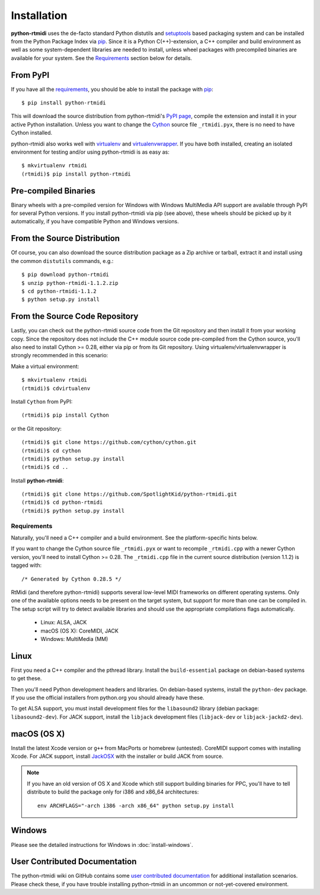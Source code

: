 ============
Installation
============

**python-rtmidi** uses the de-facto standard Python distutils and setuptools_
based packaging system and can be installed from the Python Package Index via
pip_. Since it is a Python C(++)-extension, a C++ compiler and build
environment as well as some system-dependent libraries are needed to install,
unless wheel packages with precompiled binaries are available for your system.
See the Requirements_ section below for details.


From PyPI
---------

If you have all the requirements_, you should be able to install the package
with pip_::

    $ pip install python-rtmidi

This will download the source distribution from python-rtmidi's `PyPI page`_,
compile the extension and install it in your active Python installation. Unless
you want to change the Cython_ source file ``_rtmidi.pyx``, there is no need to
have Cython installed.

python-rtmidi also works well with virtualenv_ and virtualenvwrapper_. If you
have both installed, creating an isolated environment for testing and/or using
python-rtmidi is as easy as::

    $ mkvirtualenv rtmidi
    (rtmidi)$ pip install python-rtmidi


Pre-compiled Binaries
---------------------

Binary wheels with a pre-compiled version for Windows with Windows MultiMedia
API support are available through PyPI for several Python versions. If you
install python-rtmidi via pip (see above), these wheels should be picked up by
it automatically, if you have compatible Python and Windows versions.


From the Source Distribution
----------------------------

Of course, you can also download the source distribution package as a Zip
archive or tarball, extract it and install using the common ``distutils``
commands, e.g.::

    $ pip download python-rtmidi
    $ unzip python-rtmidi-1.1.2.zip
    $ cd python-rtmidi-1.1.2
    $ python setup.py install


From the Source Code Repository
-------------------------------

Lastly, you can check out the python-rtmidi source code from the Git repository
and then install it from your working copy. Since the repository does not
include the C++ module source code pre-compiled from the Cython source, you'll
also need to install Cython >= 0.28, either via pip or from its Git repository.
Using virtualenv/virtualenvwrapper is strongly recommended in this scenario:

Make a virtual environment::

    $ mkvirtualenv rtmidi
    (rtmidi)$ cdvirtualenv

Install ``Cython`` from PyPI::

    (rtmidi)$ pip install Cython

or the Git repository::

    (rtmidi)$ git clone https://github.com/cython/cython.git
    (rtmidi)$ cd cython
    (rtmidi)$ python setup.py install
    (rtmidi)$ cd ..

Install **python-rtmidi**::

    (rtmidi)$ git clone https://github.com/SpotlightKid/python-rtmidi.git
    (rtmidi)$ cd python-rtmidi
    (rtmidi)$ python setup.py install


.. _requirements:

Requirements
============

Naturally, you'll need a C++ compiler and a build environment. See the
platform-specific hints below.

If you want to change the Cython source file ``_rtmidi.pyx`` or want to
recompile ``_rtmidi.cpp`` with a newer Cython version, you'll need to install
Cython >= 0.28. The ``_rtmidi.cpp`` file in the current source distribution
(version 1.1.2) is tagged with::

    /* Generated by Cython 0.28.5 */

RtMidi (and therefore python-rtmidi) supports several low-level MIDI frameworks
on different operating systems. Only one of the available options needs to be
present on the target system, but support for more than one can be compiled in.
The setup script will try to detect available libraries and should use the
appropriate compilations flags automatically.

    * Linux: ALSA, JACK
    * macOS (OS X): CoreMIDI, JACK
    * Windows: MultiMedia (MM)


Linux
-----

First you need a C++ compiler and the pthread library. Install the
``build-essential`` package on debian-based systems to get these.

Then you'll need Python development headers and libraries. On debian-based
systems, install the ``python-dev`` package. If you use the official installers
from python.org you should already have these.

To get ALSA support, you must install development files for the ``libasound2``
library (debian package: ``libasound2-dev``). For JACK support, install the
``libjack`` development files (``libjack-dev`` or ``libjack-jackd2-dev``).


macOS (OS X)
------------

Install the latest Xcode version or ``g++`` from MacPorts or homebrew
(untested). CoreMIDI support comes with installing Xcode. For JACK support,
install `JackOSX`_ with the installer or build JACK from source.

.. note::
    If you have an old version of OS X and Xcode which still support building
    binaries for PPC, you'll have to tell distribute to build the package only
    for i386 and x86_64 architectures::

        env ARCHFLAGS="-arch i386 -arch x86_64" python setup.py install


Windows
-------

Please see the detailed instructions for Windows in :doc:`install-windows`.


User Contributed Documentation
------------------------------

The python-rtmidi wiki on GitHub contains some `user contributed
documentation`_ for additional installation scenarios. Please check these, if
you have trouble installing python-rtmidi in an uncommon or not-yet-covered
environment.


.. _pypi page: http://python.org/pypi/python-rtmidi#downloads
.. _cython: http://cython.org/
.. _pip: http://python.org/pypi/pip
.. _setuptools: http://python.org/pypi/setuptools
.. _virtualenv: http://pypi.python.org/pypi/virtualenv
.. _virtualenvwrapper: http://www.doughellmann.com/projects/virtualenvwrapper/
.. _jackosx: hhttp://jackaudio.org/downloads/
.. _pyliblo: http://das.nasophon.de/pyliblo/
.. _user contributed documentation:
    https://github.com/SpotlightKid/python-rtmidi/wiki/User-contributed-documentation

